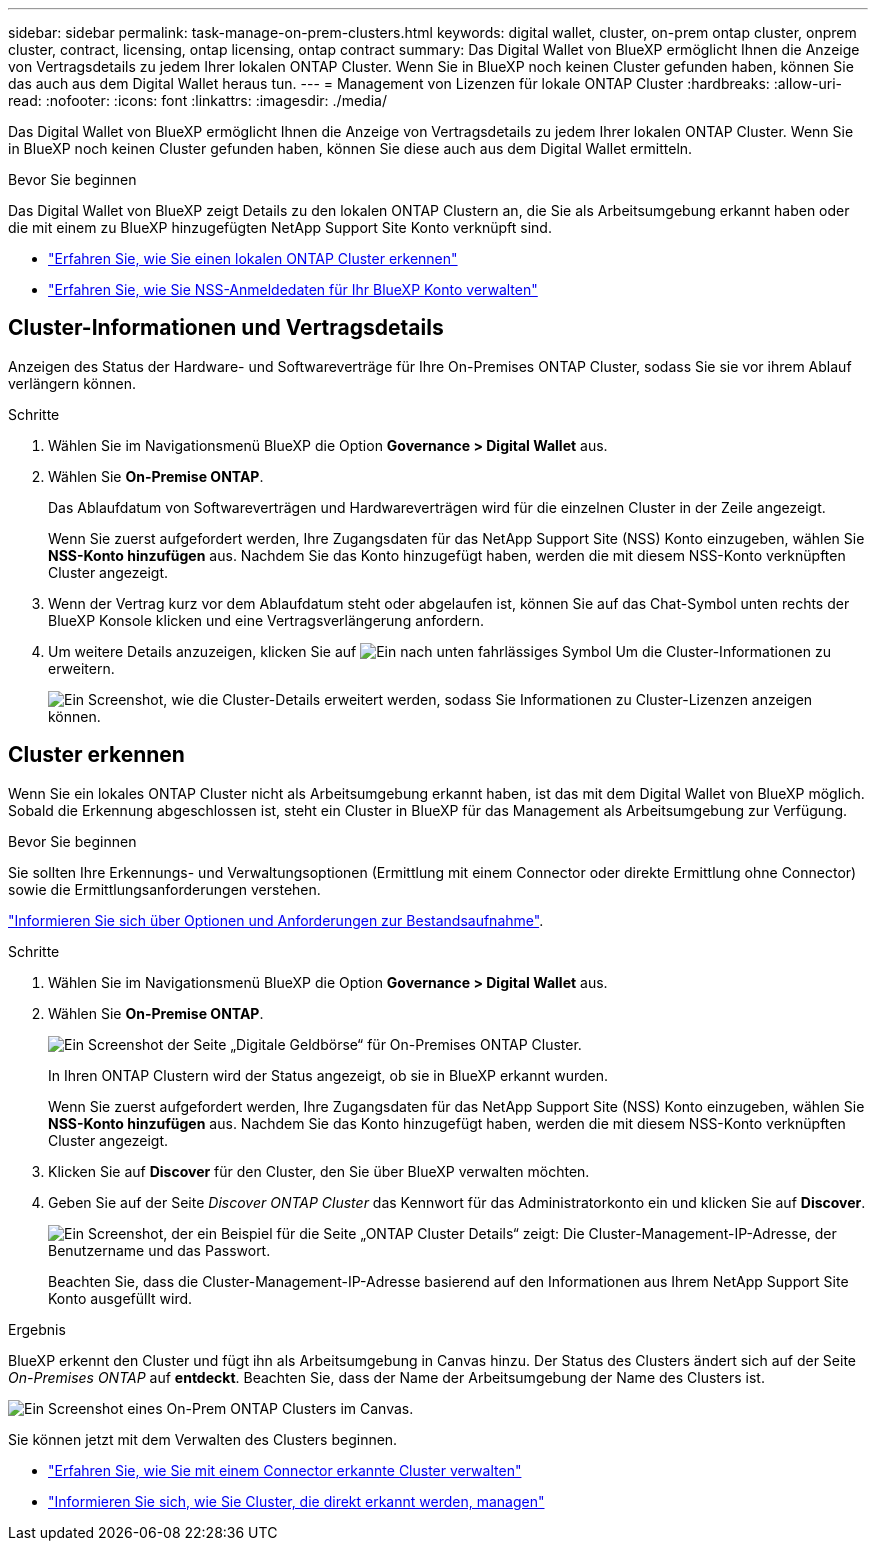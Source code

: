 ---
sidebar: sidebar 
permalink: task-manage-on-prem-clusters.html 
keywords: digital wallet, cluster, on-prem ontap cluster, onprem cluster, contract, licensing, ontap licensing, ontap contract 
summary: Das Digital Wallet von BlueXP ermöglicht Ihnen die Anzeige von Vertragsdetails zu jedem Ihrer lokalen ONTAP Cluster. Wenn Sie in BlueXP noch keinen Cluster gefunden haben, können Sie das auch aus dem Digital Wallet heraus tun. 
---
= Management von Lizenzen für lokale ONTAP Cluster
:hardbreaks:
:allow-uri-read: 
:nofooter: 
:icons: font
:linkattrs: 
:imagesdir: ./media/


[role="lead"]
Das Digital Wallet von BlueXP ermöglicht Ihnen die Anzeige von Vertragsdetails zu jedem Ihrer lokalen ONTAP Cluster. Wenn Sie in BlueXP noch keinen Cluster gefunden haben, können Sie diese auch aus dem Digital Wallet ermitteln.

.Bevor Sie beginnen
Das Digital Wallet von BlueXP zeigt Details zu den lokalen ONTAP Clustern an, die Sie als Arbeitsumgebung erkannt haben oder die mit einem zu BlueXP hinzugefügten NetApp Support Site Konto verknüpft sind.

* https://docs.netapp.com/us-en/cloud-manager-ontap-onprem/task-discovering-ontap.html["Erfahren Sie, wie Sie einen lokalen ONTAP Cluster erkennen"^]
* https://docs.netapp.com/us-en/cloud-manager-setup-admin/task-adding-nss-accounts.html["Erfahren Sie, wie Sie NSS-Anmeldedaten für Ihr BlueXP Konto verwalten"^]




== Cluster-Informationen und Vertragsdetails

Anzeigen des Status der Hardware- und Softwareverträge für Ihre On-Premises ONTAP Cluster, sodass Sie sie vor ihrem Ablauf verlängern können.

.Schritte
. Wählen Sie im Navigationsmenü BlueXP die Option *Governance > Digital Wallet* aus.
. Wählen Sie *On-Premise ONTAP*.
+
Das Ablaufdatum von Softwareverträgen und Hardwareverträgen wird für die einzelnen Cluster in der Zeile angezeigt.

+
Wenn Sie zuerst aufgefordert werden, Ihre Zugangsdaten für das NetApp Support Site (NSS) Konto einzugeben, wählen Sie *NSS-Konto hinzufügen* aus. Nachdem Sie das Konto hinzugefügt haben, werden die mit diesem NSS-Konto verknüpften Cluster angezeigt.

. Wenn der Vertrag kurz vor dem Ablaufdatum steht oder abgelaufen ist, können Sie auf das Chat-Symbol unten rechts der BlueXP Konsole klicken und eine Vertragsverlängerung anfordern.
. Um weitere Details anzuzeigen, klicken Sie auf image:button_down_caret.png["Ein nach unten fahrlässiges Symbol"] Um die Cluster-Informationen zu erweitern.
+
image:screenshot_digital_wallet_license_info.png["Ein Screenshot, wie die Cluster-Details erweitert werden, sodass Sie Informationen zu Cluster-Lizenzen anzeigen können."]





== Cluster erkennen

Wenn Sie ein lokales ONTAP Cluster nicht als Arbeitsumgebung erkannt haben, ist das mit dem Digital Wallet von BlueXP möglich. Sobald die Erkennung abgeschlossen ist, steht ein Cluster in BlueXP für das Management als Arbeitsumgebung zur Verfügung.

.Bevor Sie beginnen
Sie sollten Ihre Erkennungs- und Verwaltungsoptionen (Ermittlung mit einem Connector oder direkte Ermittlung ohne Connector) sowie die Ermittlungsanforderungen verstehen.

https://docs.netapp.com/us-en/cloud-manager-ontap-onprem/task-discovering-ontap.html["Informieren Sie sich über Optionen und Anforderungen zur Bestandsaufnahme"^].

.Schritte
. Wählen Sie im Navigationsmenü BlueXP die Option *Governance > Digital Wallet* aus.
. Wählen Sie *On-Premise ONTAP*.
+
image:screenshot_digital_wallet_onprem_main.png["Ein Screenshot der Seite „Digitale Geldbörse“ für On-Premises ONTAP Cluster."]

+
In Ihren ONTAP Clustern wird der Status angezeigt, ob sie in BlueXP erkannt wurden.

+
Wenn Sie zuerst aufgefordert werden, Ihre Zugangsdaten für das NetApp Support Site (NSS) Konto einzugeben, wählen Sie *NSS-Konto hinzufügen* aus. Nachdem Sie das Konto hinzugefügt haben, werden die mit diesem NSS-Konto verknüpften Cluster angezeigt.

. Klicken Sie auf *Discover* für den Cluster, den Sie über BlueXP verwalten möchten.
. Geben Sie auf der Seite _Discover ONTAP Cluster_ das Kennwort für das Administratorkonto ein und klicken Sie auf *Discover*.
+
image:screenshot_discover_ontap_wallet.png["Ein Screenshot, der ein Beispiel für die Seite „ONTAP Cluster Details“ zeigt: Die Cluster-Management-IP-Adresse, der Benutzername und das Passwort."]

+
Beachten Sie, dass die Cluster-Management-IP-Adresse basierend auf den Informationen aus Ihrem NetApp Support Site Konto ausgefüllt wird.



.Ergebnis
BlueXP erkennt den Cluster und fügt ihn als Arbeitsumgebung in Canvas hinzu. Der Status des Clusters ändert sich auf der Seite _On-Premises ONTAP_ auf *entdeckt*. Beachten Sie, dass der Name der Arbeitsumgebung der Name des Clusters ist.

image:screenshot_onprem_cluster.png["Ein Screenshot eines On-Prem ONTAP Clusters im Canvas."]

Sie können jetzt mit dem Verwalten des Clusters beginnen.

* https://docs.netapp.com/us-en/cloud-manager-ontap-onprem/task-manage-ontap-connector.html["Erfahren Sie, wie Sie mit einem Connector erkannte Cluster verwalten"^]
* https://docs.netapp.com/us-en/cloud-manager-ontap-onprem/task-manage-ontap-direct.html["Informieren Sie sich, wie Sie Cluster, die direkt erkannt werden, managen"^]

